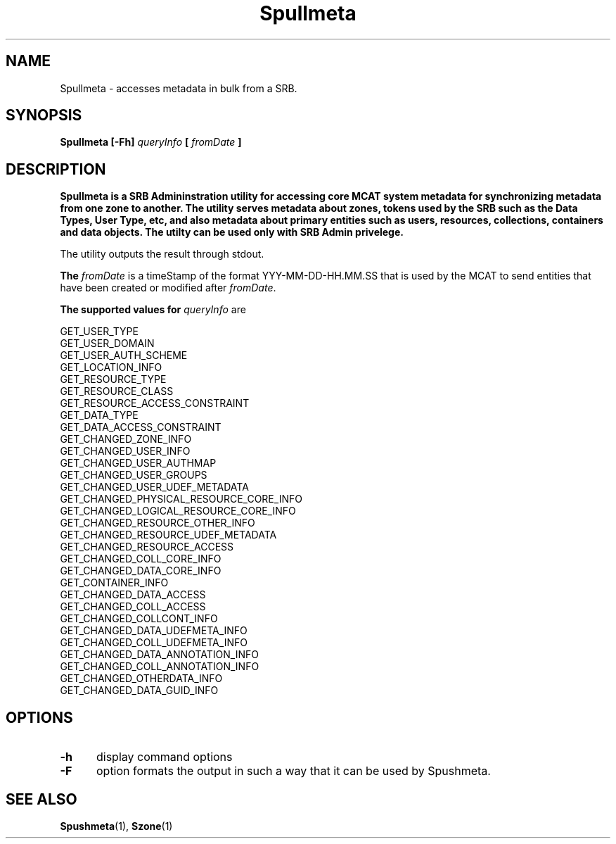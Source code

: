 .\" For ascii version, process this file with
.\" groff -man -Tascii S.1
.\"
.TH Spullmeta 1 "Sept 2003 " "Storage Resource Broker" "User SRB Commands"
.SH NAME
Spullmeta \- accesses metadata in bulk from a SRB.
.SH SYNOPSIS
.B Spullmeta
.BI  "[-Fh] " queryInfo " [ " fromDate " ] "
.SH DESCRIPTION
.B "Spullmeta is a SRB Admininstration utility for accessing core MCAT system metadata for synchronizing metadata from one zone to another. The utility serves metadata about zones, tokens used by the SRB such as the Data Types, User Type, etc, and also metadata about primary entities such as users, resources, collections, containers and data objects. The utilty can be used only with SRB Admin privelege."
.sp
The utility outputs the result through stdout.
.sp
.B The 
.IR  fromDate " is a timeStamp of the format YYY-MM-DD-HH.MM.SS that is used by the MCAT to send entities that have been created or modified after "  fromDate  "."
.sp
.B The supported values for 
.IR  queryInfo " are"
.sp
     GET_USER_TYPE
     GET_USER_DOMAIN
     GET_USER_AUTH_SCHEME
     GET_LOCATION_INFO
     GET_RESOURCE_TYPE
     GET_RESOURCE_CLASS
     GET_RESOURCE_ACCESS_CONSTRAINT
     GET_DATA_TYPE
     GET_DATA_ACCESS_CONSTRAINT
     GET_CHANGED_ZONE_INFO
     GET_CHANGED_USER_INFO
     GET_CHANGED_USER_AUTHMAP
     GET_CHANGED_USER_GROUPS
     GET_CHANGED_USER_UDEF_METADATA
     GET_CHANGED_PHYSICAL_RESOURCE_CORE_INFO
     GET_CHANGED_LOGICAL_RESOURCE_CORE_INFO
     GET_CHANGED_RESOURCE_OTHER_INFO
     GET_CHANGED_RESOURCE_UDEF_METADATA
     GET_CHANGED_RESOURCE_ACCESS
     GET_CHANGED_COLL_CORE_INFO
     GET_CHANGED_DATA_CORE_INFO
     GET_CONTAINER_INFO
     GET_CHANGED_DATA_ACCESS
     GET_CHANGED_COLL_ACCESS
     GET_CHANGED_COLLCONT_INFO
     GET_CHANGED_DATA_UDEFMETA_INFO
     GET_CHANGED_COLL_UDEFMETA_INFO
     GET_CHANGED_DATA_ANNOTATION_INFO
     GET_CHANGED_COLL_ANNOTATION_INFO
     GET_CHANGED_OTHERDATA_INFO
     GET_CHANGED_DATA_GUID_INFO

.PP
.SH "OPTIONS"
.TP 0.5i
.B "\-h "
display command options
.TP 0.5i
.B "\-F " 
option formats the output in such a way that it can be used by Spushmeta.
.PP
.SH "SEE ALSO"
.BR Spushmeta (1),
.BR Szone (1)
